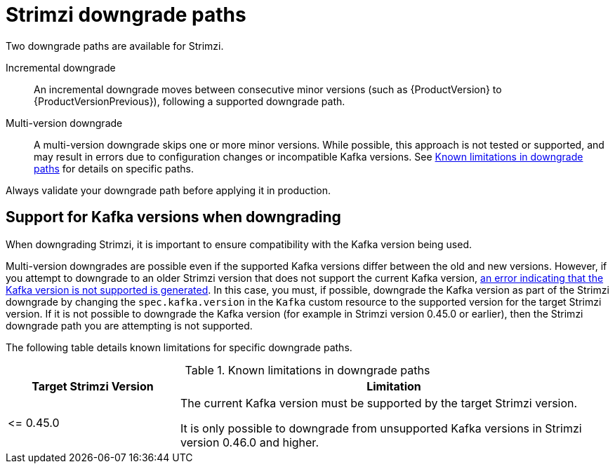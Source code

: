 // This assembly is included in the following assemblies:
//
// assembly-upgrade.adoc

[id='con-downgrade-paths-{context}']
= Strimzi downgrade paths

[role="_abstract"]
Two downgrade paths are available for Strimzi.

Incremental downgrade::
An incremental downgrade moves between consecutive minor versions (such as {ProductVersion} to {ProductVersionPrevious}), following a supported downgrade path.

Multi-version downgrade::
A multi-version downgrade skips one or more minor versions. 
While possible, this approach is not tested or supported, and may result in errors due to configuration changes or incompatible Kafka versions. 
See <<downgrade-version-limitations>> for details on specific paths.

Always validate your downgrade path before applying it in production.

[id='con-downgrade-paths-kafka-versions-{context}']
== Support for Kafka versions when downgrading

When downgrading Strimzi, it is important to ensure compatibility with the Kafka version being used.

Multi-version downgrades are possible even if the supported Kafka versions differ between the old and new versions. 
However, if you attempt to downgrade to an older Strimzi version that does not support the current Kafka version, xref:con-downgrade-cluster-operator-unsupported-kafka-str[an error indicating that the Kafka version is not supported is generated]. 
In this case, you must, if possible, downgrade the Kafka version as part of the Strimzi downgrade by changing the `spec.kafka.version` in the `Kafka` custom resource to the supported version for the target Strimzi version. If it is not possible to downgrade the Kafka version (for example in Strimzi version 0.45.0 or earlier), then the Strimzi downgrade path you are attempting is not supported. 

The following table details known limitations for specific downgrade paths.

.Known limitations in downgrade paths
[[downgrade-version-limitations]]
[cols="2,5",options="header"]
|===

| Target Strimzi Version
| Limitation

| \<= 0.45.0
| The current Kafka version must be supported by the target Strimzi version.

It is only possible to downgrade from unsupported Kafka versions in Strimzi version 0.46.0 and higher.

|===

